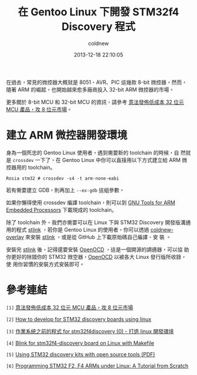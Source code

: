 #+TITLE: 在 Gentoo Linux 下開發 STM32f4 Discovery 程式
#+AUTHOR: coldnew
#+EMAIL:  coldnew.tw@gmail.com
#+DATE:   2013-12-18 22:10:05
#+LANGUAGE: zh_TW
#+URL:    686_g
#+OPTIONS: num:nil ^:nil
#+TAGS: stm32 stm32f4 gentoo linux

#+BLOGIT_TYPE: draft

在過去，常見的微控器大概就是 8051、AVR、PIC 這幾款 8-bit 微控器，然而，
隨著 ARM 的崛起，也開始越來愈多廠商投入 32-bit ARM 微控器的市場。

更多關於 8-bit MCU 和 32-bit MCU 的資訊，請參考 [[http://tw.myblog.yahoo.com/chamberplus-taiwan/article?mid%3D5340&prev%3D5370&next%3D5336&l%3Da&fid%3D25][意法發佈低成本 32 位元 MCU 產品，攻 8 位元市場]]。

* 建立 ARM 微控器開發環境

身為一個死忠的 Gentoo Linux 使用者，遇到需要新的 toolchain 的時候，自
然就是 =crossdev= 一下了，在 Gentoo Linux 中你可以直接用以下方式建立給
ARM 微控器用的 toolchain。

#+BEGIN_EXAMPLE
  Rosia stm32 # crossdev -s4 -t arm-none-eabi
#+END_EXAMPLE

若有需要建立 GDB，則再加上 =--ex-gdb= 這組參數。

如果你懶得使用 crossdev 編譯 toolchain，則可以到 [[https://launchpad.net/gcc-arm-embedded][GNU Tools for ARM
Embedded Processors]] 下載現成的 toolchain。

除了 toolchain 外，我們亦需要可以在 Linux 下與 STM32 Discovery 開發版溝通
用的程式 [[https://github.com/texane/stlink][stlink]] ，若你是 Gentoo Linux 的使用者，你可以透過
[[https://github.com/coldnew/coldnew-overlay/blob/master/dev-vcs/git-wip/git-wip-0.1.ebuild][coldnew-overlay]] 來安裝 [[https://github.com/texane/stlink][stlink]] ，或是從 GitHub 上下載原始碼自己編譯、安
裝 。

安裝完 [[https://github.com/texane/stlink][stlink]] 後，記得還要安裝 [[http://openocd.sourceforge.net/][OpenOCD]] ，這是一個開源的調適器，可以協
助你更好的除錯你的 STM32 微空器，[[http://openocd.sourceforge.net/][OpenOCD]] 以被各大 Linux 發行版所收錄，使
用你習慣的安裝方式安裝即可。


* 參考連結

~[1]~  [[http://tw.myblog.yahoo.com/chamberplus-taiwan/article?mid%3D5340&prev%3D5370&next%3D5336&l%3Da&fid%3D25][意法發佈低成本 32 位元 MCU 產品，攻 8 位元市場]]

~[2]~ [[http://hackaday.com/2011/10/17/how-to-develop-for-stm32-discovery-boards-using-linux/][How to develop for STM32 discovery boards using linux]]

~[3]~ [[http://descent-incoming.blogspot.tw/2013/04/for-stm32f4discovery-0-linux.html][作業系統之前的程式 for stm32f4discovery (0) - 打造 linux 開發環境]]

~[4]~ [[http://liviube.wordpress.com/2013/04/22/blink-for-stm32f4-discovery-board-on-linux-with-makefile/][Blink for stm32f4-discovery board on Linux with Makefile]]

~[5]~ [[https://github.com/texane/stlink/blob/master/doc/tutorial/tutorial.pdf?raw%3Dtrue][Using STM32 discovery kits with open source tools (PDF)]]

~[6]~ [[http://www.triplespark.net/elec/pdev/arm/stm32.html][Programming STM32 F2, F4 ARMs under Linux: A Tutorial from Scratch]]
